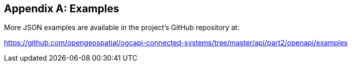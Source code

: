 [appendix]
== Examples

More JSON examples are available in the project's GitHub repository at:

https://github.com/opengeospatial/ogcapi-connected-systems/tree/master/api/part2/openapi/examples